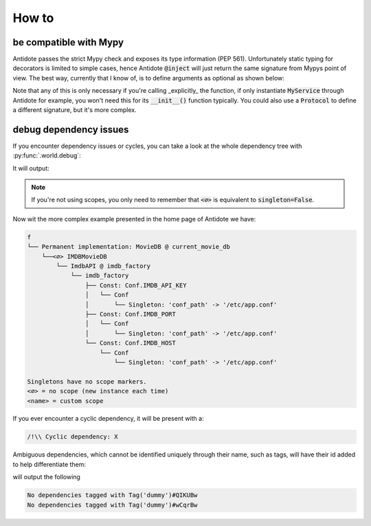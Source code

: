 ******
How to
******



be compatible with Mypy
=======================


Antidote passes the strict Mypy check and exposes its type information (PEP 561).
Unfortunately static typing for decorators is limited to simple cases, hence Antidote :code:`@inject` will just
return the same signature from Mypys point of view. The best way, currently that I know of, is to
define arguments as optional as shown below:

.. testcode:: how_to_mypy

    from antidote import inject, Service, Provide

    class MyService(Service):
        pass

    @inject
    def f(my_service: Provide[MyService] = None) -> MyService:
        # We never expect it to be None, but it Mypy will now
        # understand that my_service may not be provided.
        assert my_service is not None
        return my_service


    s: MyService = f()

    # You can also overload the function, if you want a more accurate type definition:
    from typing import overload

    @overload
    def g(my_service: MyService) -> MyService: ...

    @overload
    def g() -> MyService: ...

    @inject
    def g(my_service: Provide[MyService] = None) -> MyService:
        assert my_service is not None
        return my_service


    s2: MyService = g()




Note that any of this is only necessary if you're calling _explicitly_ the function, if only
instantiate :code:`MyService` through Antidote for example, you won't need this for its
:code:`__init__()` function typically. You could also use a :code:`Protocol` to define
a different signature, but it's more complex.



debug dependency issues
=======================


If you encounter dependency issues or cycles, you can take a look at the whole dependency
tree with :py:func:`.world.debug`:

.. testcode:: how_to_debug

    from antidote import world, Service, inject, Provide

    class MyService(Service):
        pass

    @inject
    def f(s: Provide[MyService]):
        pass

    print(world.debug(f))

It will output:

.. testoutput:: how_to_debug
    :options: +NORMALIZE_WHITESPACE

    f
    └── MyService

    Singletons have no scope markers.
    <∅> = no scope (new instance each time)
    <name> = custom scope


.. note::

    If you're not using scopes, you only need to remember that :code:`<∅>` is equivalent
    to :code:`singleton=False`.


Now wit the more complex example presented in the home page of Antidote we have:

.. code-block:: text

    f
    └── Permanent implementation: MovieDB @ current_movie_db
        └──<∅> IMDBMovieDB
            └── ImdbAPI @ imdb_factory
                └── imdb_factory
                    ├── Const: Conf.IMDB_API_KEY
                    │   └── Conf
                    │       └── Singleton: 'conf_path' -> '/etc/app.conf'
                    ├── Const: Conf.IMDB_PORT
                    │   └── Conf
                    │       └── Singleton: 'conf_path' -> '/etc/app.conf'
                    └── Const: Conf.IMDB_HOST
                        └── Conf
                            └── Singleton: 'conf_path' -> '/etc/app.conf'

    Singletons have no scope markers.
    <∅> = no scope (new instance each time)
    <name> = custom scope


If you ever encounter a cyclic dependency, it will be present with a:

.. code-block:: text

    /!\\ Cyclic dependency: X

Ambiguous dependencies, which cannot be identified uniquely through their name, such as tags,
will have their id added to help differentiate them:

.. testcode:: how_to_debug

    from antidote import Tag, Tagged

    dummy_tag = Tag('dummy')
    dummy_tag2 = Tag('dummy')

    print(world.debug(Tagged.with_(dummy_tag)))
    print(world.debug(Tagged.with_(dummy_tag2)))

will output the following

.. testoutput:: how_to_debug
    :options: +NORMALIZE_WHITESPACE

    No dependencies tagged with Tag('dummy')#...
    No dependencies tagged with Tag('dummy')#...

.. code-block:: text

    No dependencies tagged with Tag('dummy')#QIKUBw
    No dependencies tagged with Tag('dummy')#wCqrBw

